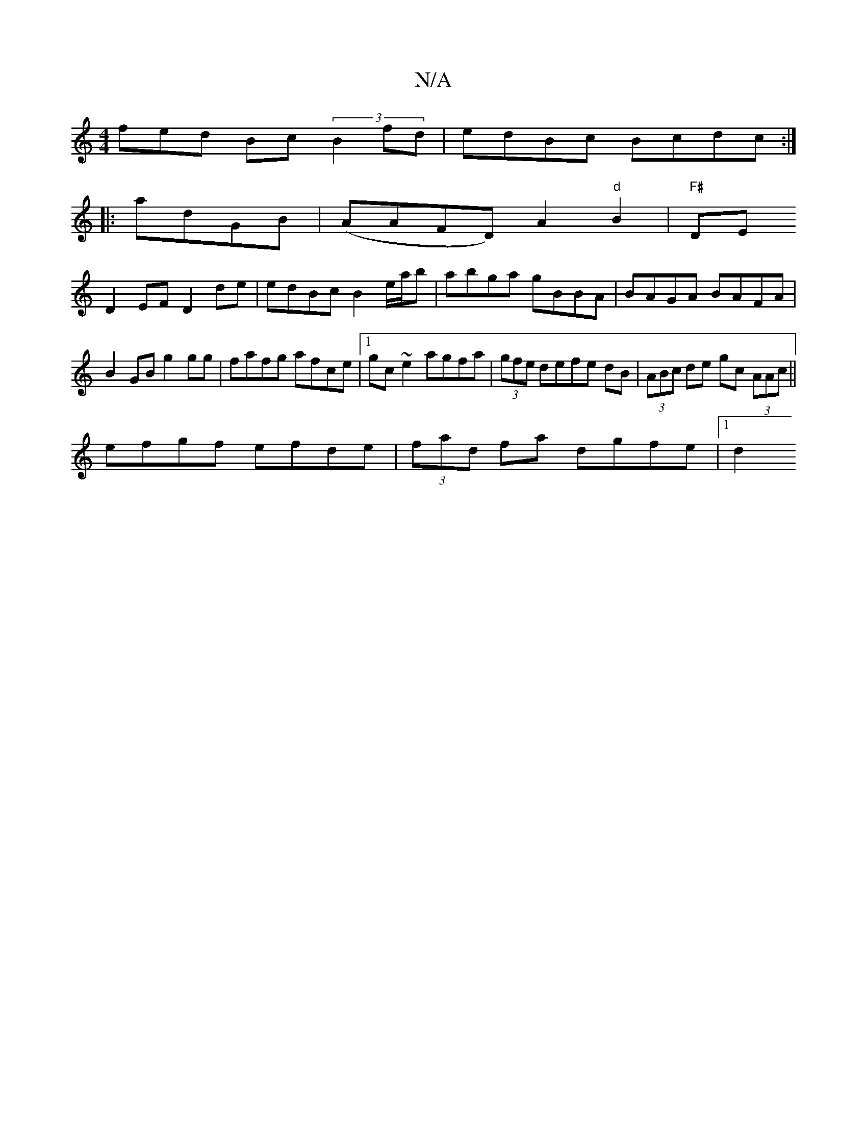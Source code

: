 X:1
T:N/A
M:4/4
R:N/A
K:Cmajor
fed Bc(3B2fd|edBc Bcdc:|
|:adGB|(AAFD) A2"d"B2|"F#"DE 
D2 EF D2 de|edBc B2e/a/b|abga gBBA|BAGA BAFA|
B2 GB g2 gg|fafg afce|1 gc~e2 agfa|(3gfe defe dB |(3ABc de gc (3AAc||
efgf efde|(3fad fa dgfe |1 d2